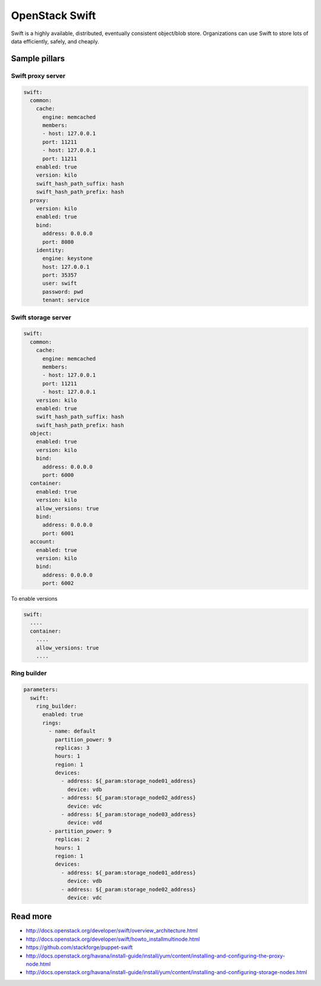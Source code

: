 ================
OpenStack Swift
================

Swift is a highly available, distributed, eventually consistent object/blob store. Organizations can use Swift to store lots of data efficiently, safely, and cheaply.

Sample pillars
==============

Swift proxy server
------------------

.. code-block:: yaml

    swift:
      common:
        cache:
          engine: memcached
          members:
          - host: 127.0.0.1
          port: 11211
          - host: 127.0.0.1
          port: 11211
        enabled: true
        version: kilo
        swift_hash_path_suffix: hash
        swift_hash_path_prefix: hash
      proxy:
        version: kilo
        enabled: true
        bind:
          address: 0.0.0.0
          port: 8080
        identity:
          engine: keystone
          host: 127.0.0.1
          port: 35357
          user: swift
          password: pwd
          tenant: service

Swift storage server
--------------------

.. code-block:: yaml

    swift:
      common:
        cache:
          engine: memcached
          members:
          - host: 127.0.0.1
          port: 11211
          - host: 127.0.0.1
        version: kilo
        enabled: true
        swift_hash_path_suffix: hash
        swift_hash_path_prefix: hash
      object:
        enabled: true
        version: kilo
        bind:
          address: 0.0.0.0
          port: 6000
      container:
        enabled: true
        version: kilo
        allow_versions: true
        bind:
          address: 0.0.0.0
          port: 6001
      account:
        enabled: true
        version: kilo
        bind:
          address: 0.0.0.0
          port: 6002


To enable versions

.. code-block:: yaml

    swift:
      ....
      container:
        ....
        allow_versions: true
        ....

Ring builder
------------

.. code-block:: yaml

    parameters:
      swift:
        ring_builder:
          enabled: true
          rings:
            - name: default
              partition_power: 9
              replicas: 3
              hours: 1
              region: 1
              devices:
                - address: ${_param:storage_node01_address}
                  device: vdb
                - address: ${_param:storage_node02_address}
                  device: vdc
                - address: ${_param:storage_node03_address}
                  device: vdd
            - partition_power: 9
              replicas: 2
              hours: 1
              region: 1
              devices:
                - address: ${_param:storage_node01_address}
                  device: vdb
                - address: ${_param:storage_node02_address}
                  device: vdc

Read more
=========

* http://docs.openstack.org/developer/swift/overview_architecture.html
* http://docs.openstack.org/developer/swift/howto_installmultinode.html
* https://github.com/stackforge/puppet-swift
* http://docs.openstack.org/havana/install-guide/install/yum/content/installing-and-configuring-the-proxy-node.html
* http://docs.openstack.org/havana/install-guide/install/yum/content/installing-and-configuring-storage-nodes.html
